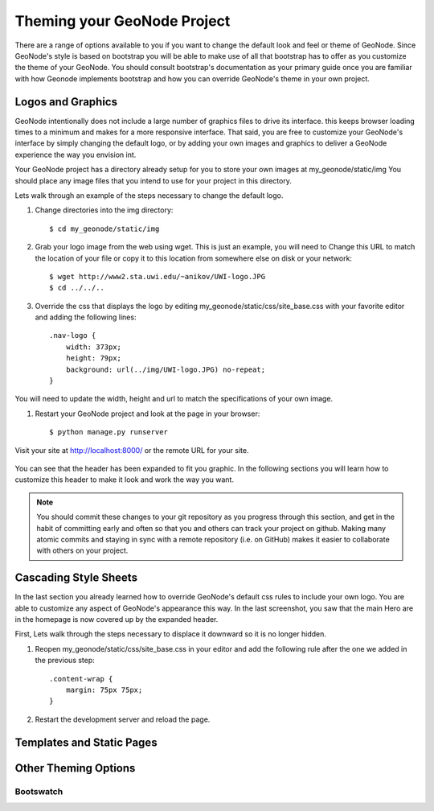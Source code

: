 .. _theme:

Theming your GeoNode Project
============================

There are a range of options available to you if you want to change the default look and feel or theme of GeoNode. Since GeoNode's style is based on bootstrap you will be able to make use of all that bootstrap has to offer as you customize the theme of your GeoNode. You should consult bootstrap's documentation as your primary guide once you are familiar with how Geonode implements bootstrap and how you can override GeoNode's theme in your own project.

Logos and Graphics
------------------

GeoNode intentionally does not include a large number of graphics files to drive its interface. this keeps browser loading times to a minimum and makes for a more responsive interface. That said, you are free to customize your GeoNode's interface by simply changing the default logo, or by adding your own images and graphics to deliver a GeoNode experience the way you envision int.

Your GeoNode project has a directory already setup for you to store your own images at my_geonode/static/img You should place any image files that you intend to use for your project in this directory.

Lets walk through an example of the steps necessary to change the default logo. 

#. Change directories into the img directory::

    $ cd my_geonode/static/img

#. Grab your logo image from the web using wget. This is just an example, you will need to Change this URL to match the location of your file or copy it to this location from somewhere else on disk or your network::

    $ wget http://www2.sta.uwi.edu/~anikov/UWI-logo.JPG 
    $ cd ../../..

#. Override the css that displays the logo by editing my_geonode/static/css/site_base.css with your favorite editor and adding the following lines::

    .nav-logo {
        width: 373px;
        height: 79px;
        background: url(../img/UWI-logo.JPG) no-repeat;
    }

You will need to update the width, height and url to match the specifications of your own image.

#. Restart your GeoNode project and look at the page in your browser::

    $ python manage.py runserver

Visit your site at http://localhost:8000/ or the remote URL for your site.

    .. figure:: img/logo_override.png

You can see that the header has been expanded to fit you graphic. In the following sections you will learn how to customize this header to make it look and work the way you want.


.. note:: You should commit these changes to your git repository as you progress through this section, and get in the habit of committing early and often so that you and others can track your project on github. Making many atomic commits and staying in sync with a remote repository (i.e. on GitHub) makes it easier to collaborate with others on your project.

Cascading Style Sheets
----------------------

In the last section you already learned how to override GeoNode's default css rules to include your own logo. You are able to customize any aspect of GeoNode's appearance this way. In the last screenshot, you saw that the main Hero are in the homepage is now covered up by the expanded header. 

First, Lets walk through the steps necessary to displace it downward so it is no longer hidden. 

#. Reopen my_geonode/static/css/site_base.css in your editor and add the following rule after the one we added in the previous step::

    .content-wrap {
        margin: 75px 75px;
    }

#. Restart the development server and reload the page.

    .. figure:: img/content_wrap_fixed.png


Templates and Static Pages
--------------------------

Other Theming Options
---------------------

Bootswatch
~~~~~~~~~~

